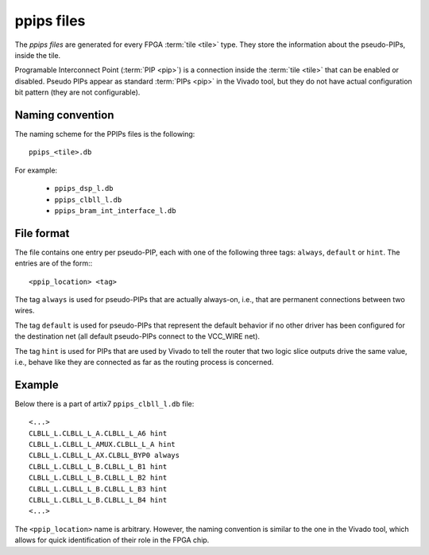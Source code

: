 ===========
ppips files
===========

The *ppips files* are generated for every FPGA :term:`tile <tile>` type.
They store the information about the pseudo-PIPs, inside the tile.

Programable Interconnect Point (:term:`PIP <pip>`) is a connection inside the
:term:`tile <tile>` that can be enabled or disabled. Pseudo PIPs appear as standard
:term:`PIPs <pip>` in the Vivado tool, but they do not have actual configuration
bit pattern (they are not configurable).

Naming convention
-----------------

The naming scheme for the PPIPs files is the following::

   ppips_<tile>.db

For example:

   - ``ppips_dsp_l.db``
   - ``ppips_clbll_l.db``
   - ``ppips_bram_int_interface_l.db``

File format
-----------

The file contains one entry per pseudo-PIP, each with one of the following
three tags: ``always``, ``default`` or ``hint``. The entries are of the form:::

   <ppip_location> <tag>

The tag ``always`` is used for pseudo-PIPs that are actually always-on, i.e.,
that are permanent connections between two wires.

The tag ``default`` is used for pseudo-PIPs that represent the default behavior
if no other driver has been configured for the destination net
(all default pseudo-PIPs connect to the VCC_WIRE net).

The tag ``hint`` is used for PIPs that are used by Vivado to tell the router
that two logic slice outputs drive the same value, i.e., behave like they
are connected as far as the routing process is concerned.

Example
-------

Below there is a part of artix7 ``ppips_clbll_l.db`` file::

   <...>
   CLBLL_L.CLBLL_L_A.CLBLL_L_A6 hint
   CLBLL_L.CLBLL_L_AMUX.CLBLL_L_A hint
   CLBLL_L.CLBLL_L_AX.CLBLL_BYP0 always
   CLBLL_L.CLBLL_L_B.CLBLL_L_B1 hint
   CLBLL_L.CLBLL_L_B.CLBLL_L_B2 hint
   CLBLL_L.CLBLL_L_B.CLBLL_L_B3 hint
   CLBLL_L.CLBLL_L_B.CLBLL_L_B4 hint
   <...>

The ``<ppip_location>`` name is arbitrary. However, the naming convention is
similar to the one in the Vivado tool, which allows for quick identification of their role in the FPGA chip.
